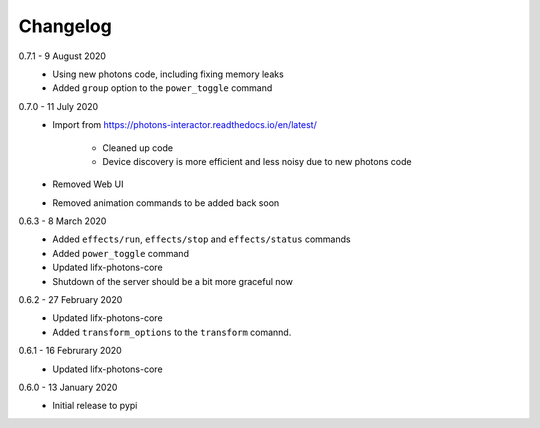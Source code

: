 .. _interactor_changelog:

Changelog
=========

0.7.1 - 9 August 2020
    * Using new photons code, including fixing memory leaks
    * Added ``group`` option to the ``power_toggle`` command

0.7.0 - 11 July 2020
    * Import from https://photons-interactor.readthedocs.io/en/latest/

        * Cleaned up code
        * Device discovery is more efficient and less noisy due to new photons
          code

    * Removed Web UI
    * Removed animation commands to be added back soon

0.6.3 - 8 March 2020
    * Added ``effects/run``, ``effects/stop`` and ``effects/status`` commands
    * Added ``power_toggle`` command
    * Updated lifx-photons-core
    * Shutdown of the server should be a bit more graceful now

0.6.2 - 27 February 2020
    * Updated lifx-photons-core
    * Added ``transform_options`` to the ``transform`` comannd. 

0.6.1 - 16 Februrary 2020
    * Updated lifx-photons-core

0.6.0 - 13 January 2020
    * Initial release to pypi

